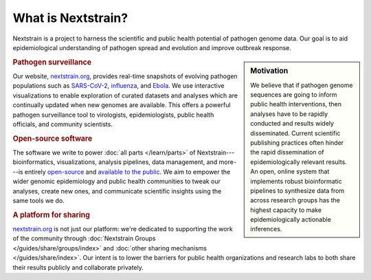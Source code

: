 ===================
What is Nextstrain?
===================

Nextstrain is a project to harness the scientific and public health potential
of pathogen genome data.  Our goal is to aid epidemiological understanding of
pathogen spread and evolution and improve outbreak response.

.. sidebar:: Motivation

    We believe that if pathogen genome sequences are going to inform public health
    interventions, then analyses have to be rapidly conducted and results widely
    disseminated.  Current scientific publishing practices often hinder the rapid
    dissemination of epidemiologically relevant results.  An open, online system
    that implements robust bioinformatic pipelines to synthesize data from across
    research groups has the highest capacity to make epidemiologically actionable
    inferences.

.. rubric:: Pathogen surveillance

Our website, `nextstrain.org <https://nextstrain.org>`_, provides real-time
snapshots of evolving pathogen populations such as `SARS-CoV-2
<https://nextstrain.org/sars-cov-2>`__, `influenza
<https://nextstrain.org/flu>`__, and `Ebola <https://nextstrain.org/ebola>`__.
We use interactive visualizations to enable exploration of curated datasets and
analyses which are continually updated when new genomes are available.  This
offers a powerful pathogen surveillance tool to virologists, epidemiologists,
public health officials, and community scientists.

.. rubric:: Open-source software

The software we write to power :doc:`all parts </learn/parts>` of
Nextstrain---bioinformatics, visualizations, analysis pipelines, data
management, and more---is entirely `open-source <https://opensource.org/osd>`__
and `available to the public <https://github.com/nextstrain>`__.  We aim to
empower the wider genomic epidemiology and public health communities to tweak
our analyses, create new ones, and communicate scientific insights using the
same tools we do.

.. rubric:: A platform for sharing

nextstrain.org_ is not just our platform: we're dedicated to supporting the
work of the community through :doc:`Nextstrain Groups
</guides/share/groups/index>` and :doc:`other sharing mechanisms
</guides/share/index>`.  Our intent is to lower the barriers for public health
organizations and research labs to both share their results publicly and
collaborate privately.
